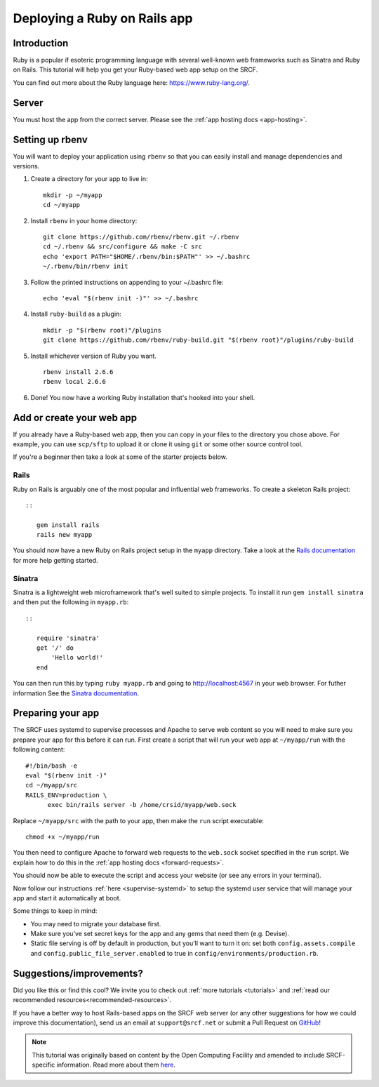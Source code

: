 .. _deploy-rails:

Deploying a Ruby on Rails app
-----------------------------

Introduction
^^^^^^^^^^^^

Ruby is a popular if esoteric programming language with several well-known web frameworks such as Sinatra and Ruby on Rails. This tutorial will help you get your Ruby-based web app setup on the SRCF.

You can find out more about the Ruby language here: https://www.ruby-lang.org/.

Server
^^^^^^

You must host the app from the correct server. Please see the :ref:`app hosting docs <app-hosting>`.

Setting up rbenv
^^^^^^^^^^^^^^^^

You will want to deploy your application using ``rbenv`` so that you can easily install and manage dependencies and versions.

1. Create a directory for your app to live in:

   ::

      mkdir -p ~/myapp
      cd ~/myapp

2. Install ``rbenv`` in your home directory:

   ::

      git clone https://github.com/rbenv/rbenv.git ~/.rbenv
      cd ~/.rbenv && src/configure && make -C src
      echo 'export PATH="$HOME/.rbenv/bin:$PATH"' >> ~/.bashrc
      ~/.rbenv/bin/rbenv init

3. Follow the printed instructions on appending to your ~/.bashrc file:

   ::

      echo 'eval "$(rbenv init -)"' >> ~/.bashrc

4. Install ``ruby-build`` as a plugin:

   ::

      mkdir -p "$(rbenv root)"/plugins
      git clone https://github.com/rbenv/ruby-build.git "$(rbenv root)"/plugins/ruby-build

5. Install whichever version of Ruby you want.

   ::

      rbenv install 2.6.6
      rbenv local 2.6.6

6. Done! You now have a working Ruby installation that's hooked into your shell.

Add or create your web app
^^^^^^^^^^^^^^^^^^^^^^^^^^

If you already have a Ruby-based web app, then you can copy in your files to the directory you chose above. For example, you can use ``scp/sftp`` to upload it or clone it using ``git`` or some other source control tool.

If you're a beginner then take a look at some of the starter projects below.

Rails
~~~~~

Ruby on Rails is arguably one of the most popular and influential web frameworks. To create a skeleton Rails project::

   ::

      gem install rails
      rails new myapp

You should now have a new Ruby on Rails project setup in the ``myapp`` directory. Take a look at the `Rails documentation <https://guides.rubyonrails.org/getting_started.html>`__ for more help getting started.

Sinatra
~~~~~~~

Sinatra is a lightweight web microframework that's well suited to simple projects. To install it run ``gem install sinatra`` and then put the following in ``myapp.rb``::

   ::

      require 'sinatra'
      get '/' do
          'Hello world!'
      end

You can then run this by typing ``ruby myapp.rb`` and going to http://localhost:4567 in your web browser. For futher information See the `Sinatra documentation <http://sinatrarb.com/intro.html>`__.

Preparing your app
^^^^^^^^^^^^^^^^^^

The SRCF uses systemd to supervise processes and Apache to serve web content so you will need to make sure you prepare your app for this before it can run. First create a script that will run your web app at ``~/myapp/run`` with the following content:

::

   #!/bin/bash -e
   eval "$(rbenv init -)"
   cd ~/myapp/src
   RAILS_ENV=production \
         exec bin/rails server -b /home/crsid/myapp/web.sock

Replace ``~/myapp/src`` with the path to your app, then make the ``run`` script executable:

::

   chmod +x ~/myapp/run

You then need to configure Apache to forward web requests to the ``web.sock`` socket specified in the ``run`` script. We explain how to do this in the :ref:`app hosting docs <forward-requests>`.

You should now be able to execute the script and access your website (or see any errors in your terminal).

Now follow our instructions :ref:`here <supervise-systemd>` to setup the systemd user service that will manage your app and start it automatically at boot.

Some things to keep in mind:

-  You may need to migrate your database first.
-  Make sure you've set secret keys for the app and any gems that need them (e.g. Devise).
-  Static file serving is off by default in production, but you'll want to turn it on: set both ``config.assets.compile`` and ``config.public_file_server.enabled`` to true in ``config/environments/production.rb``.

Suggestions/improvements?
^^^^^^^^^^^^^^^^^^^^^^^^^

Did you like this or find this cool? We invite you to check out :ref:`more tutorials <tutorials>` and :ref:`read our recommended resources<recommended-resources>`.

If you have a better way to host Rails-based apps on the SRCF web server (or any other suggestions for how we could improve this documentation), send us an email at ``support@srcf.net`` or submit a Pull Request on `GitHub <https://github.com/SRCF/docs>`__!

.. note:: This tutorial was originally based on content by the Open Computing Facility and amended to include SRCF-specific information. Read more about them `here <https://www.ocf.berkeley.edu>`__.
